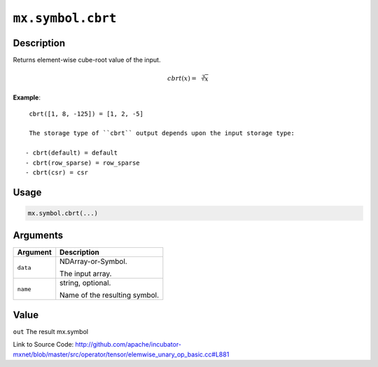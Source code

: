 .. raw:: html



``mx.symbol.cbrt``
====================================

Description
----------------------

Returns element-wise cube-root value of the input.

.. math::

   cbrt(x) = \sqrt[3]{x}

**Example**::
	 
	 cbrt([1, 8, -125]) = [1, 2, -5]
	 
	 The storage type of ``cbrt`` output depends upon the input storage type:
	 
	- cbrt(default) = default
	- cbrt(row_sparse) = row_sparse
	- cbrt(csr) = csr
	 
	 
	 

Usage
----------

.. code:: r

	mx.symbol.cbrt(...)

Arguments
------------------

+----------------------------------------+------------------------------------------------------------+
| Argument                               | Description                                                |
+========================================+============================================================+
| ``data``                               | NDArray-or-Symbol.                                         |
|                                        |                                                            |
|                                        | The input array.                                           |
+----------------------------------------+------------------------------------------------------------+
| ``name``                               | string, optional.                                          |
|                                        |                                                            |
|                                        | Name of the resulting symbol.                              |
+----------------------------------------+------------------------------------------------------------+

Value
----------

``out`` The result mx.symbol


Link to Source Code: http://github.com/apache/incubator-mxnet/blob/master/src/operator/tensor/elemwise_unary_op_basic.cc#L881


.. disqus::
   :disqus_identifier: mx.symbol.cbrt
